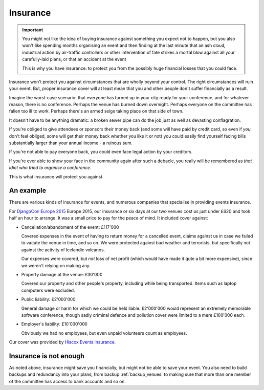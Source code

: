 =========
Insurance
=========

.. important::

   You might not like the idea of buying insurance against something you expect not to happen, but
   you also won't like spending months organising an event and then finding at the last minute that
   an ash cloud, industrial action by air-traffic controllers or other intervention of fate strikes
   a mortal blow against all your carefully-laid plans, or that an accident at the event

   This is why you have insurance: to protect you from the possibly huge financial losses that you
   could face.

Insurance won't protect you against circumstances that are wholly beyond your control. The right
circumstances will ruin your event. But, proper insurance cover will at least mean that you and
other people don't suffer financially as a result.

Imagine the worst-case scenario: that everyone has turned up in your city ready for your
conference, and for whatever reason, there is no conference. Perhaps the venue has burned down
overnight. Perhaps everyone on the committee has fallen too ill to work. Perhaps there's an armed
seige taking place on that side of town.

It doesn't have to be anything dramatic: a broken sewer pipe can do the job just as well as
devasting conflagration.

If you're obliged to give attendees or sponsors their money back (and some will have paid by credit
card, so even if *you* don't feel obliged, some will get their money back whether you like it or
not) you could easily find yourself facing bills substantially larger than your annual income - a
ruinous sum.

If you're not able to pay everyone back, you could even face legal action by your creditors.

If you're ever able to show your face in the community again after such a debacle, you really will
be remembered as *that idiot who tried to organise a conference*.

This is what insurance will protect you against.

An example
==========

There are various kinds of insurance for events, and numerous companies that specialise in
providing events insurance.

For `DjangoCon Europe 2015 <http://2015.djangocon.eu>`_ Europe 2015, our insurance or six days at
our two venues cost us just under £620 and took half an hour to arrange. It was a small price to
pay for the peace of mind. It included cover against:

* Cancellation/abandoment of the event: £117'000

  Covered expenses in the event of having to return money for a cancelled event, claims against us
  in case we failed to vacate the venue in time, and so on. We were protected against bad weather
  and terrorists, but specifically not against the activity of Icelandic volcanos.

  Our expenses were covered, but *not* loss of net profit (which would have made it qute a bit more
  expensive), since we weren't relying on making any.

* Property damage at the venue: £30'000

  Covered our property and other people's property, including while being transported. Items such
  as laptop computers were excluded.

* Public liability: £2'000'000

  General damage or harm for which we could be held liable. £2'000'000 would represent an extremely
  memorable software conference, though sadly criminal defence and pollution cover were limited to
  a mere £100'000 each.

* Employer's liability: £10'000'000

  Obviously we had no employees, but even unpaid volunteers count as employees.

Our cover was provided by `Hiscox Events Insurance <http://www.hiscox.co.uk/events/>`_.


Insurance is not enough
=======================

As noted above, insurance might save you financially, but might not be able to save your event. You
also need to build backups and redundancy into your plans, from backup :ref:`backup_venues` to
making sure that more than one member of the committee has access to bank accounts and so on.
